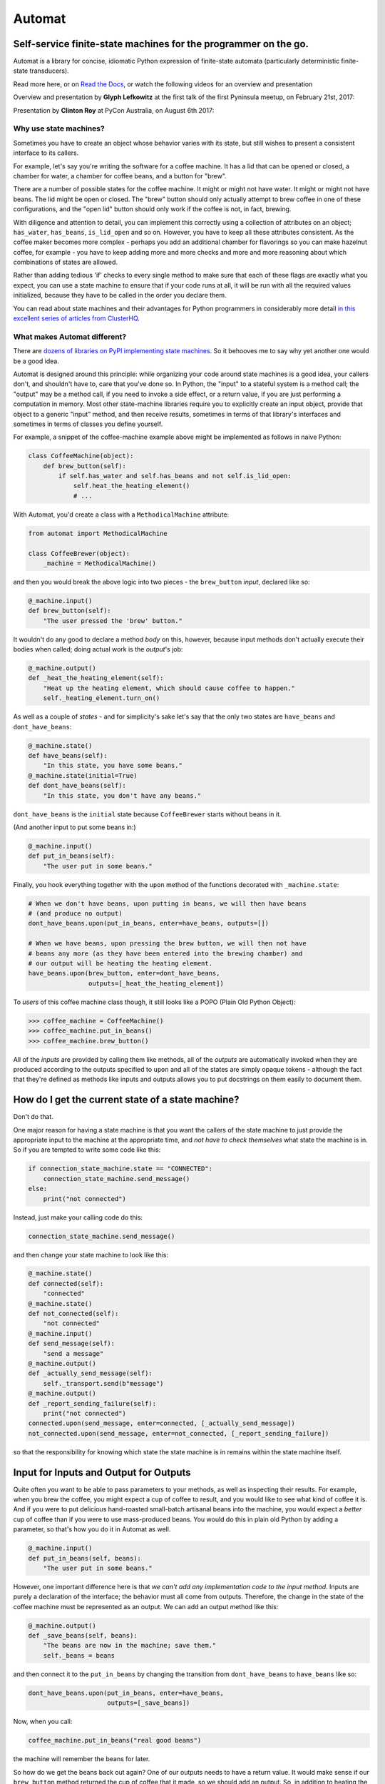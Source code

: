 
Automat
=======


.. image:: https://readthedocs.org/projects/automat/badge/?version=stable
   :target: http://automat.readthedocs.io/en/latest/
   :alt: Documentation Status


.. image:: https://travis-ci.org/glyph/automat.svg?branch=master
   :target: https://travis-ci.org/glyph/automat
   :alt: Build Status


.. image:: https://coveralls.io/repos/glyph/automat/badge.png
   :target: https://coveralls.io/r/glyph/automat
   :alt: Coverage Status


Self-service finite-state machines for the programmer on the go.
----------------------------------------------------------------

Automat is a library for concise, idiomatic Python expression of finite-state
automata (particularly deterministic finite-state transducers).

Read more here, or on `Read the Docs <https://automat.readthedocs.io/>`_\ , or watch the following videos for an overview and presentation

Overview and presentation by **Glyph Lefkowitz** at the first talk of the first Pyninsula meetup, on February 21st, 2017:

.. image:: https://img.youtube.com/vi/0wOZBpD1VVk/0.jpg
   :target: https://www.youtube.com/watch?v=0wOZBpD1VVk
   :alt: Glyph Lefkowitz - Automat - Pyninsula #0


Presentation by **Clinton Roy** at PyCon Australia, on August 6th 2017:

.. image:: https://img.youtube.com/vi/TedUKXhu9kE/0.jpg
   :target: https://www.youtube.com/watch?v=TedUKXhu9kE
   :alt: Clinton Roy - State Machines - Pycon Australia 2017


Why use state machines?
^^^^^^^^^^^^^^^^^^^^^^^

Sometimes you have to create an object whose behavior varies with its state,
but still wishes to present a consistent interface to its callers.

For example, let's say you're writing the software for a coffee machine.  It
has a lid that can be opened or closed, a chamber for water, a chamber for
coffee beans, and a button for "brew".

There are a number of possible states for the coffee machine.  It might or
might not have water.  It might or might not have beans.  The lid might be open
or closed.  The "brew" button should only actually attempt to brew coffee in
one of these configurations, and the "open lid" button should only work if the
coffee is not, in fact, brewing.

With diligence and attention to detail, you can implement this correctly using
a collection of attributes on an object; ``has_water``\ , ``has_beans``\ ,
``is_lid_open`` and so on.  However, you have to keep all these attributes
consistent.  As the coffee maker becomes more complex - perhaps you add an
additional chamber for flavorings so you can make hazelnut coffee, for
example - you have to keep adding more and more checks and more and more
reasoning about which combinations of states are allowed.

Rather than adding tedious 'if' checks to every single method to make sure that
each of these flags are exactly what you expect, you can use a state machine to
ensure that if your code runs at all, it will be run with all the required
values initialized, because they have to be called in the order you declare
them.

You can read about state machines and their advantages for Python programmers
in considerably more detail
`in this excellent series of articles from ClusterHQ <https://clusterhq.com/blog/what-is-a-state-machine/>`_.

What makes Automat different?
^^^^^^^^^^^^^^^^^^^^^^^^^^^^^

There are
`dozens of libraries on PyPI implementing state machines <https://pypi.org/search/?q=finite+state+machine>`_.
So it behooves me to say why yet another one would be a good idea.

Automat is designed around this principle: while organizing your code around
state machines is a good idea, your callers don't, and shouldn't have to, care
that you've done so.  In Python, the "input" to a stateful system is a method
call; the "output" may be a method call, if you need to invoke a side effect,
or a return value, if you are just performing a computation in memory.  Most
other state-machine libraries require you to explicitly create an input object,
provide that object to a generic "input" method, and then receive results,
sometimes in terms of that library's interfaces and sometimes in terms of
classes you define yourself.

For example, a snippet of the coffee-machine example above might be implemented
as follows in naive Python:

.. code-block:: python

   class CoffeeMachine(object):
       def brew_button(self):
           if self.has_water and self.has_beans and not self.is_lid_open:
               self.heat_the_heating_element()
               # ...

With Automat, you'd create a class with a ``MethodicalMachine`` attribute:

.. code-block:: python

   from automat import MethodicalMachine

   class CoffeeBrewer(object):
       _machine = MethodicalMachine()

and then you would break the above logic into two pieces - the ``brew_button``
*input*\ , declared like so:

.. code-block:: python

       @_machine.input()
       def brew_button(self):
           "The user pressed the 'brew' button."

It wouldn't do any good to declare a method *body* on this, however, because
input methods don't actually execute their bodies when called; doing actual
work is the *output*\ 's job:

.. code-block:: python

       @_machine.output()
       def _heat_the_heating_element(self):
           "Heat up the heating element, which should cause coffee to happen."
           self._heating_element.turn_on()

As well as a couple of *states* - and for simplicity's sake let's say that the
only two states are ``have_beans`` and ``dont_have_beans``\ :

.. code-block:: python

       @_machine.state()
       def have_beans(self):
           "In this state, you have some beans."
       @_machine.state(initial=True)
       def dont_have_beans(self):
           "In this state, you don't have any beans."

``dont_have_beans`` is the ``initial`` state because ``CoffeeBrewer`` starts without beans
in it.

(And another input to put some beans in:)

.. code-block:: python

       @_machine.input()
       def put_in_beans(self):
           "The user put in some beans."

Finally, you hook everything together with the ``upon`` method of the functions
decorated with ``_machine.state``\ :

.. code-block:: python


       # When we don't have beans, upon putting in beans, we will then have beans
       # (and produce no output)
       dont_have_beans.upon(put_in_beans, enter=have_beans, outputs=[])

       # When we have beans, upon pressing the brew button, we will then not have
       # beans any more (as they have been entered into the brewing chamber) and
       # our output will be heating the heating element.
       have_beans.upon(brew_button, enter=dont_have_beans,
                       outputs=[_heat_the_heating_element])

To *users* of this coffee machine class though, it still looks like a POPO
(Plain Old Python Object):

.. code-block:: python

   >>> coffee_machine = CoffeeMachine()
   >>> coffee_machine.put_in_beans()
   >>> coffee_machine.brew_button()

All of the *inputs* are provided by calling them like methods, all of the
*outputs* are automatically invoked when they are produced according to the
outputs specified to ``upon`` and all of the states are simply opaque tokens -
although the fact that they're defined as methods like inputs and outputs
allows you to put docstrings on them easily to document them.

How do I get the current state of a state machine?
--------------------------------------------------

Don't do that.

One major reason for having a state machine is that you want the callers of the
state machine to just provide the appropriate input to the machine at the
appropriate time, and *not have to check themselves* what state the machine is
in.  So if you are tempted to write some code like this:

.. code-block:: python

   if connection_state_machine.state == "CONNECTED":
       connection_state_machine.send_message()
   else:
       print("not connected")

Instead, just make your calling code do this:

.. code-block:: python

   connection_state_machine.send_message()

and then change your state machine to look like this:

.. code-block:: python

       @_machine.state()
       def connected(self):
           "connected"
       @_machine.state()
       def not_connected(self):
           "not connected"
       @_machine.input()
       def send_message(self):
           "send a message"
       @_machine.output()
       def _actually_send_message(self):
           self._transport.send(b"message")
       @_machine.output()
       def _report_sending_failure(self):
           print("not connected")
       connected.upon(send_message, enter=connected, [_actually_send_message])
       not_connected.upon(send_message, enter=not_connected, [_report_sending_failure])

so that the responsibility for knowing which state the state machine is in
remains within the state machine itself.

Input for Inputs and Output for Outputs
---------------------------------------

Quite often you want to be able to pass parameters to your methods, as well as
inspecting their results.  For example, when you brew the coffee, you might
expect a cup of coffee to result, and you would like to see what kind of coffee
it is.  And if you were to put delicious hand-roasted small-batch artisanal
beans into the machine, you would expect a *better* cup of coffee than if you
were to use mass-produced beans.  You would do this in plain old Python by
adding a parameter, so that's how you do it in Automat as well.

.. code-block:: python

       @_machine.input()
       def put_in_beans(self, beans):
           "The user put in some beans."

However, one important difference here is that *we can't add any
implementation code to the input method*.  Inputs are purely a declaration of
the interface; the behavior must all come from outputs.  Therefore, the change
in the state of the coffee machine must be represented as an output.  We can
add an output method like this:

.. code-block:: python

       @_machine.output()
       def _save_beans(self, beans):
           "The beans are now in the machine; save them."
           self._beans = beans

and then connect it to the ``put_in_beans`` by changing the transition from
``dont_have_beans`` to ``have_beans`` like so:

.. code-block:: python

       dont_have_beans.upon(put_in_beans, enter=have_beans,
                            outputs=[_save_beans])

Now, when you call:

.. code-block:: python

   coffee_machine.put_in_beans("real good beans")

the machine will remember the beans for later.

So how do we get the beans back out again?  One of our outputs needs to have a
return value.  It would make sense if our ``brew_button`` method returned the cup
of coffee that it made, so we should add an output.  So, in addition to heating
the heating element, let's add a return value that describes the coffee.  First
a new output:

.. code-block:: python

       @_machine.output()
       def _describe_coffee(self):
           return "A cup of coffee made with {}.".format(self._beans)

Note that we don't need to check first whether ``self._beans`` exists or not,
because we can only reach this output method if the state machine says we've
gone through a set of states that sets this attribute.

Now, we need to hook up ``_describe_coffee`` to the process of brewing, so change
the brewing transition to:

.. code-block:: python

       have_beans.upon(brew_button, enter=dont_have_beans,
                       outputs=[_heat_the_heating_element,
                                _describe_coffee])

Now, we can call it:

.. code-block:: python

   >>> coffee_machine.brew_button()
   [None, 'A cup of coffee made with real good beans.']

Except... wait a second, what's that ``None`` doing there?

Since every input can produce multiple outputs, in automat, the default return
value from every input invocation is a ``list``.  In this case, we have both
``_heat_the_heating_element`` and ``_describe_coffee`` outputs, so we're seeing
both of their return values.  However, this can be customized, with the
``collector`` argument to ``upon``\ ; the ``collector`` is a callable which takes an
iterable of all the outputs' return values and "collects" a single return value
to return to the caller of the state machine.

In this case, we only care about the last output, so we can adjust the call to
``upon`` like this:

.. code-block:: python

       have_beans.upon(brew_button, enter=dont_have_beans,
                       outputs=[_heat_the_heating_element,
                                _describe_coffee],
                       collector=lambda iterable: list(iterable)[-1]
       )

And now, we'll get just the return value we want:

.. code-block:: python

   >>> coffee_machine.brew_button()
   'A cup of coffee made with real good beans.'

If I can't get the state of the state machine, how can I save it to (a database, an API response, a file on disk...)
--------------------------------------------------------------------------------------------------------------------

There are APIs for serializing the state machine.

First, you have to decide on a persistent representation of each state, via the
``serialized=`` argument to the ``MethodicalMachine.state()`` decorator.

Let's take this very simple "light switch" state machine, which can be on or
off, and flipped to reverse its state:

.. code-block:: python

   class LightSwitch(object):
       _machine = MethodicalMachine()
       @_machine.state(serialized="on")
       def on_state(self):
           "the switch is on"
       @_machine.state(serialized="off", initial=True)
       def off_state(self):
           "the switch is off"
       @_machine.input()
       def flip(self):
           "flip the switch"
       on_state.upon(flip, enter=off_state, outputs=[])
       off_state.upon(flip, enter=on_state, outputs=[])

In this case, we've chosen a serialized representation for each state via the
``serialized`` argument.  The on state is represented by the string ``"on"``\ , and
the off state is represented by the string ``"off"``.

Now, let's just add an input that lets us tell if the switch is on or not.

.. code-block:: python

       @_machine.input()
       def query_power(self):
           "return True if powered, False otherwise"
       @_machine.output()
       def _is_powered(self):
           return True
       @_machine.output()
       def _not_powered(self):
           return False
       on_state.upon(query_power, enter=on_state, outputs=[_is_powered],
                     collector=next)
       off_state.upon(query_power, enter=off_state, outputs=[_not_powered],
                      collector=next)

To save the state, we have the ``MethodicalMachine.serializer()`` method.  A
method decorated with ``@serializer()`` gets an extra argument injected at the
beginning of its argument list: the serialized identifier for the state.  In
this case, either ``"on"`` or ``"off"``.  Since state machine output methods can
also affect other state on the object, a serializer method is expected to
return *all* relevant state for serialization.

For our simple light switch, such a method might look like this:

.. code-block:: python

       @_machine.serializer()
       def save(self, state):
           return {"is-it-on": state}

Serializers can be public methods, and they can return whatever you like.  If
necessary, you can have different serializers - just multiple methods decorated
with ``@_machine.serializer()`` - for different formats; return one data-structure
for JSON, one for XML, one for a database row, and so on.

When it comes time to unserialize, though, you generally want a private method,
because an unserializer has to take a not-fully-initialized instance and
populate it with state.  It is expected to *return* the serialized machine
state token that was passed to the serializer, but it can take whatever
arguments you like.  Of course, in order to return that, it probably has to
take it somewhere in its arguments, so it will generally take whatever a paired
serializer has returned as an argument.

So our unserializer would look like this:

.. code-block:: python

       @_machine.unserializer()
       def _restore(self, blob):
           return blob["is-it-on"]

Generally you will want a classmethod deserialization constructor which you
write yourself to call this, so that you know how to create an instance of your
own object, like so:

.. code-block:: python

       @classmethod
       def from_blob(cls, blob):
           self = cls()
           self._restore(blob)
           return self

Saving and loading our ``LightSwitch`` along with its state-machine state can now
be accomplished as follows:

.. code-block:: python

   >>> switch1 = LightSwitch()
   >>> switch1.query_power()
   False
   >>> switch1.flip()
   []
   >>> switch1.query_power()
   True
   >>> blob = switch1.save()
   >>> switch2 = LightSwitch.from_blob(blob)
   >>> switch2.query_power()
   True

More comprehensive (tested, working) examples are present in ``docs/examples``.

Go forth and machine all the state!


